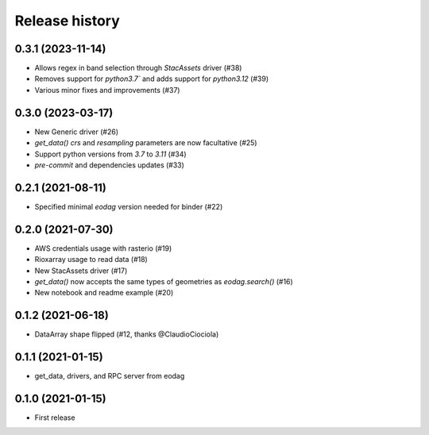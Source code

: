 Release history
---------------

0.3.1 (2023-11-14)
++++++++++++++++++

- Allows regex in band selection through `StacAssets` driver (#38)
- Removes support for `python3.7`` and adds support for `python3.12` (#39)
- Various minor fixes and improvements  (#37)

0.3.0 (2023-03-17)
++++++++++++++++++

- New Generic driver (#26)
- `get_data()` `crs` and `resampling` parameters are now facultative (#25)
- Support python versions from `3.7` to `3.11` (#34)
- `pre-commit` and dependencies updates (#33)

0.2.1 (2021-08-11)
++++++++++++++++++

- Specified minimal `eodag` version needed for binder (#22)

0.2.0 (2021-07-30)
++++++++++++++++++

- AWS credentials usage with rasterio (#19)
- Rioxarray usage to read data (#18)
- New StacAssets driver (#17)
- `get_data()` now accepts the same types of geometries as `eodag.search()` (#16)
- New notebook and readme example (#20)

0.1.2 (2021-06-18)
++++++++++++++++++

- DataArray shape flipped (#12, thanks @ClaudioCiociola)

0.1.1 (2021-01-15)
++++++++++++++++++

- get_data, drivers, and RPC server from eodag

0.1.0 (2021-01-15)
++++++++++++++++++

- First release
